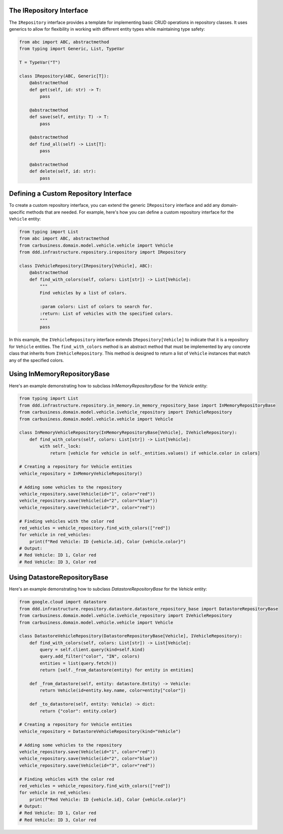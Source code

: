 The IRepository Interface
-------------------------

The ``IRepository`` interface provides a template for implementing basic CRUD operations in repository classes. It uses generics to allow for flexibility in working with different entity types while maintaining type safety:

.. code-block:: python

    from abc import ABC, abstractmethod
    from typing import Generic, List, TypeVar

    T = TypeVar("T")

    class IRepository(ABC, Generic[T]):
        @abstractmethod
        def get(self, id: str) -> T:
            pass

        @abstractmethod
        def save(self, entity: T) -> T:
            pass

        @abstractmethod
        def find_all(self) -> List[T]:
            pass

        @abstractmethod
        def delete(self, id: str):
            pass

Defining a Custom Repository Interface
--------------------------------------

To create a custom repository interface, you can extend the generic ``IRepository`` interface and add any domain-specific methods that are needed. For example, here's how you can define a custom repository interface for the ``Vehicle`` entity:

.. code-block:: python

    from typing import List
    from abc import ABC, abstractmethod
    from carbusiness.domain.model.vehicle.vehicle import Vehicle
    from ddd.infrastructure.repository.irepository import IRepository

    class IVehicleRepository(IRepository[Vehicle], ABC):
        @abstractmethod
        def find_with_colors(self, colors: List[str]) -> List[Vehicle]:
            """
            Find vehicles by a list of colors.

            :param colors: List of colors to search for.
            :return: List of vehicles with the specified colors.
            """
            pass

In this example, the ``IVehicleRepository`` interface extends ``IRepository[Vehicle]`` to indicate that it is a repository for ``Vehicle`` entities. The ``find_with_colors`` method is an abstract method that must be implemented by any concrete class that inherits from ``IVehicleRepository``. This method is designed to return a list of ``Vehicle`` instances that match any of the specified colors.


Using InMemoryRepositoryBase
-----------------------------

Here's an example demonstrating how to subclass `InMemoryRepositoryBase` for the `Vehicle` entity:

.. code-block:: python

    from typing import List
    from ddd.infrastructure.repository.in_memory.in_memory_repository_base import InMemoryRepositoryBase
    from carbusiness.domain.model.vehicle.ivehicle_repository import IVehicleRepository
    from carbusiness.domain.model.vehicle.vehicle import Vehicle

    class InMemoryVehicleRepository(InMemoryRepositoryBase[Vehicle], IVehicleRepository):
        def find_with_colors(self, colors: List[str]) -> List[Vehicle]:
            with self._lock:
                return [vehicle for vehicle in self._entities.values() if vehicle.color in colors]

    # Creating a repository for Vehicle entities
    vehicle_repository = InMemoryVehicleRepository()

    # Adding some vehicles to the repository
    vehicle_repository.save(Vehicle(id="1", color="red"))
    vehicle_repository.save(Vehicle(id="2", color="blue"))
    vehicle_repository.save(Vehicle(id="3", color="red"))

    # Finding vehicles with the color red
    red_vehicles = vehicle_repository.find_with_colors(["red"])
    for vehicle in red_vehicles:
        print(f"Red Vehicle: ID {vehicle.id}, Color {vehicle.color}")
    # Output:
    # Red Vehicle: ID 1, Color red
    # Red Vehicle: ID 3, Color red

Using DatastoreRepositoryBase
-----------------------------

Here's an example demonstrating how to subclass `DatastoreRepositoryBase` for the `Vehicle` entity:

.. code-block:: python

    from google.cloud import datastore
    from ddd.infrastructure.repository.datastore.datastore_repository_base import DatastoreRepositoryBase
    from carbusiness.domain.model.vehicle.ivehicle_repository import IVehicleRepository
    from carbusiness.domain.model.vehicle.vehicle import Vehicle

    class DatastoreVehicleRepository(DatastoreRepositoryBase[Vehicle], IVehicleRepository):
        def find_with_colors(self, colors: List[str]) -> List[Vehicle]:
            query = self.client.query(kind=self.kind)
            query.add_filter("color", "IN", colors)
            entities = list(query.fetch())
            return [self._from_datastore(entity) for entity in entities]

        def _from_datastore(self, entity: datastore.Entity) -> Vehicle:
            return Vehicle(id=entity.key.name, color=entity["color"])

        def _to_datastore(self, entity: Vehicle) -> dict:
            return {"color": entity.color}

    # Creating a repository for Vehicle entities
    vehicle_repository = DatastoreVehicleRepository(kind="Vehicle")

    # Adding some vehicles to the repository
    vehicle_repository.save(Vehicle(id="1", color="red"))
    vehicle_repository.save(Vehicle(id="2", color="blue"))
    vehicle_repository.save(Vehicle(id="3", color="red"))

    # Finding vehicles with the color red
    red_vehicles = vehicle_repository.find_with_colors(["red"])
    for vehicle in red_vehicles:
        print(f"Red Vehicle: ID {vehicle.id}, Color {vehicle.color}")
    # Output:
    # Red Vehicle: ID 1, Color red
    # Red Vehicle: ID 3, Color red
